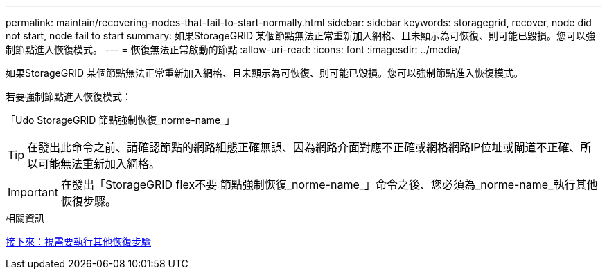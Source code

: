 ---
permalink: maintain/recovering-nodes-that-fail-to-start-normally.html 
sidebar: sidebar 
keywords: storagegrid, recover, node did not start, node fail to start 
summary: 如果StorageGRID 某個節點無法正常重新加入網格、且未顯示為可恢復、則可能已毀損。您可以強制節點進入恢復模式。 
---
= 恢復無法正常啟動的節點
:allow-uri-read: 
:icons: font
:imagesdir: ../media/


[role="lead"]
如果StorageGRID 某個節點無法正常重新加入網格、且未顯示為可恢復、則可能已毀損。您可以強制節點進入恢復模式。

若要強制節點進入恢復模式：

「Udo StorageGRID 節點強制恢復_norme-name_」


TIP: 在發出此命令之前、請確認節點的網路組態正確無誤、因為網路介面對應不正確或網格網路IP位址或閘道不正確、所以可能無法重新加入網格。


IMPORTANT: 在發出「StorageGRID flex不要 節點強制恢復_norme-name_」命令之後、您必須為_norme-name_執行其他恢復步驟。

.相關資訊
xref:whats-next-performing-additional-recovery-steps-if-required.adoc[接下來：視需要執行其他恢復步驟]
